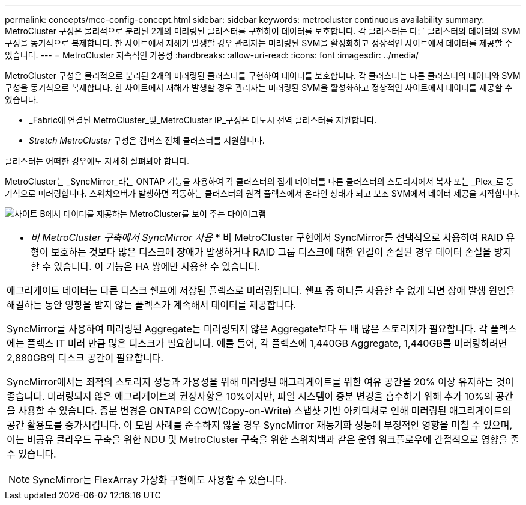 ---
permalink: concepts/mcc-config-concept.html 
sidebar: sidebar 
keywords: metrocluster continuous availability 
summary: MetroCluster 구성은 물리적으로 분리된 2개의 미러링된 클러스터를 구현하여 데이터를 보호합니다. 각 클러스터는 다른 클러스터의 데이터와 SVM 구성을 동기식으로 복제합니다. 한 사이트에서 재해가 발생할 경우 관리자는 미러링된 SVM을 활성화하고 정상적인 사이트에서 데이터를 제공할 수 있습니다. 
---
= MetroCluster 지속적인 가용성
:hardbreaks:
:allow-uri-read: 
:icons: font
:imagesdir: ../media/


[role="lead"]
MetroCluster 구성은 물리적으로 분리된 2개의 미러링된 클러스터를 구현하여 데이터를 보호합니다. 각 클러스터는 다른 클러스터의 데이터와 SVM 구성을 동기식으로 복제합니다. 한 사이트에서 재해가 발생할 경우 관리자는 미러링된 SVM을 활성화하고 정상적인 사이트에서 데이터를 제공할 수 있습니다.

* _Fabric에 연결된 MetroCluster_및_MetroCluster IP_구성은 대도시 전역 클러스터를 지원합니다.
* _Stretch MetroCluster_ 구성은 캠퍼스 전체 클러스터를 지원합니다.


클러스터는 어떠한 경우에도 자세히 살펴봐야 합니다.

MetroCluster는 _SyncMirror_라는 ONTAP 기능을 사용하여 각 클러스터의 집계 데이터를 다른 클러스터의 스토리지에서 복사 또는 _Plex_로 동기식으로 미러링합니다. 스위치오버가 발생하면 작동하는 클러스터의 원격 플렉스에서 온라인 상태가 되고 보조 SVM에서 데이터 제공을 시작합니다.

image:metrocluster.gif["사이트 B에서 데이터를 제공하는 MetroCluster를 보여 주는 다이어그램"]

|===


 a| 
* _비 MetroCluster 구축에서 SyncMirror 사용_ * 비 MetroCluster 구현에서 SyncMirror를 선택적으로 사용하여 RAID 유형이 보호하는 것보다 많은 디스크에 장애가 발생하거나 RAID 그룹 디스크에 대한 연결이 손실된 경우 데이터 손실을 방지할 수 있습니다. 이 기능은 HA 쌍에만 사용할 수 있습니다.

애그리게이트 데이터는 다른 디스크 쉘프에 저장된 플렉스로 미러링됩니다. 쉘프 중 하나를 사용할 수 없게 되면 장애 발생 원인을 해결하는 동안 영향을 받지 않는 플렉스가 계속해서 데이터를 제공합니다.

SyncMirror를 사용하여 미러링된 Aggregate는 미러링되지 않은 Aggregate보다 두 배 많은 스토리지가 필요합니다. 각 플렉스에는 플렉스 IT 미러 만큼 많은 디스크가 필요합니다. 예를 들어, 각 플렉스에 1,440GB Aggregate, 1,440GB를 미러링하려면 2,880GB의 디스크 공간이 필요합니다.

SyncMirror에서는 최적의 스토리지 성능과 가용성을 위해 미러링된 애그리게이트를 위한 여유 공간을 20% 이상 유지하는 것이 좋습니다. 미러링되지 않은 애그리게이트의 권장사항은 10%이지만, 파일 시스템이 증분 변경을 흡수하기 위해 추가 10%의 공간을 사용할 수 있습니다. 증분 변경은 ONTAP의 COW(Copy-on-Write) 스냅샷 기반 아키텍처로 인해 미러링된 애그리게이트의 공간 활용도를 증가시킵니다. 이 모범 사례를 준수하지 않을 경우 SyncMirror 재동기화 성능에 부정적인 영향을 미칠 수 있으며, 이는 비공유 클라우드 구축을 위한 NDU 및 MetroCluster 구축을 위한 스위치백과 같은 운영 워크플로우에 간접적으로 영향을 줄 수 있습니다.


NOTE: SyncMirror는 FlexArray 가상화 구현에도 사용할 수 있습니다.

|===